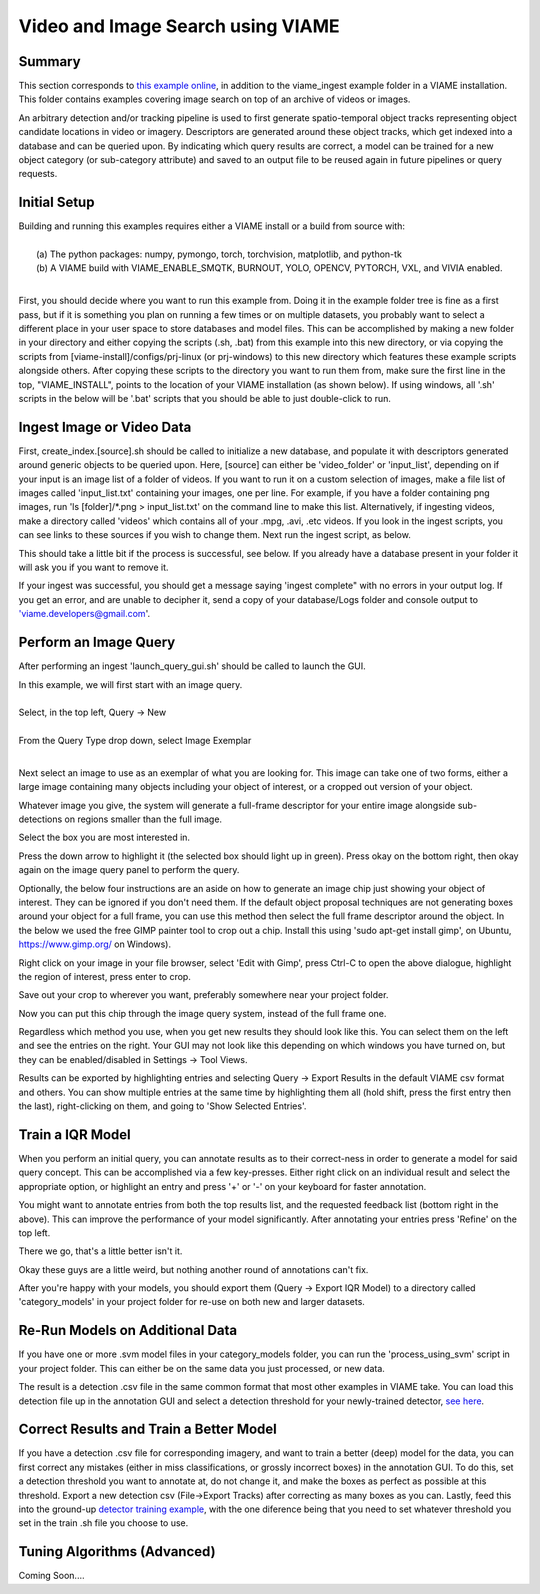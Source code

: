 
**********************************
Video and Image Search using VIAME
**********************************

Summary
=======

This section corresponds to `this example online`_, in addition to the
viame_ingest example folder in a VIAME installation. This folder contains examples
covering image search on top of an archive of videos or images.

.. _this example online: https://github.com/Kitware/VIAME/tree/master/examples/search_and_rapid_model_generation/viame_ingest

An arbitrary detection and/or tracking pipeline is used to first generate spatio-temporal
object tracks representing object candidate locations in video or imagery. Descriptors are
generated around these object tracks, which get indexed into a database and can be queried upon.
By indicating which query results are correct, a model can be trained for a new object
category (or sub-category attribute) and saved to an output file to be reused again in future
pipelines or query requests.

Initial Setup
=============

| Building and running this examples requires either a VIAME install or a build from source with: 
|
|  (a) The python packages: numpy, pymongo, torch, torchvision, matplotlib, and python-tk
|  (b) A VIAME build with VIAME_ENABLE_SMQTK, BURNOUT, YOLO, OPENCV, PYTORCH, VXL, and VIVIA enabled.
|
First, you should decide where you want to run this example from. Doing it in the example folder
tree is fine as a first pass, but if it is something you plan on running a few times or on multiple
datasets, you probably want to select a different place in your user space to store databases and
model files. This can be accomplished by making a new folder in your directory and either copying
the scripts (.sh, .bat) from this example into this new directory, or via copying the scripts
from [viame-install]/configs/prj-linux (or prj-windows) to this new directory which features
these example scripts alongside others. After copying these scripts to the directory you want
to run them from, make sure the first line in the top, "VIAME_INSTALL", points to the location
of your VIAME installation (as shown below). If using windows, all '.sh' scripts in the below will
be '.bat' scripts that you should be able to just double-click to run.

.. image:: http://www.viametoolkit.org/wp-content/uploads/2018/07/iqr_0_new_project.png
   :scale: 30
   :align: center
   :target: http://www.viametoolkit.org/wp-content/uploads/2018/07/iqr_0_new_project.png

Ingest Image or Video Data
==========================

First, create_index.[source].sh should be called to initialize a new database, and populate it
with descriptors generated around generic objects to be queried upon. Here, [source] can either
be 'video_folder' or 'input_list', depending on if your input is an image list of a folder of
videos. If you want to run it on a custom selection of images, make a file list of images
called 'input_list.txt' containing your images, one per line. For example, if you have a folder
containing png images, run 'ls [folder]/*.png > input_list.txt' on the command line to make this
list. Alternatively, if ingesting videos, make a directory called 'videos' which contains all of
your .mpg, .avi, .etc videos. If you look in the ingest scripts, you can see links to these sources
if you wish to change them. Next run the ingest script, as below.

.. image:: http://www.viametoolkit.org/wp-content/uploads/2018/07/iqr_1_ingest.png
   :scale: 30
   :align: center
   :target: http://www.viametoolkit.org/wp-content/uploads/2018/07/iqr_1_ingest.png

This should take a little bit if the process is successful, see below. If you already have a
database present in your folder it will ask you if you want to remove it.

.. image:: http://www.viametoolkit.org/wp-content/uploads/2018/07/iqr_2_ingest.png
   :scale: 30
   :align: center
   :target: http://www.viametoolkit.org/wp-content/uploads/2018/07/iqr_2_ingest.png

If your ingest was successful, you should get a message saying 'ingest complete" with no
errors in your output log. If you get an error, and are unable to decipher it, send a copy
of your database/Logs folder and console output to 'viame.developers@gmail.com'.


Perform an Image Query
======================

After performing an ingest 'launch_query_gui.sh' should be called to launch the GUI.

.. image:: http://www.viametoolkit.org/wp-content/uploads/2018/07/iqr_3_launch_gui.png
   :scale: 30
   :align: center
   :target: http://www.viametoolkit.org/wp-content/uploads/2018/07/iqr_3_launch_gui.png

| In this example, we will first start with an image query.
| 
| Select, in the top left, Query -> New
|
| From the Query Type drop down, select Image Exemplar
|
Next select an image to use as an exemplar of what you are looking for. This image can
take one of two forms, either a large image containing many objects including your
object of interest, or a cropped out version of your object.

.. image:: http://www.viametoolkit.org/wp-content/uploads/2018/07/iqr_4_new_query.png
   :scale: 30
   :align: center
   :target: http://www.viametoolkit.org/wp-content/uploads/2018/07/iqr_4_new_query.png

Whatever image you give, the system will generate a full-frame descriptor for your entire
image alongside sub-detections on regions smaller than the full image.

.. image:: http://www.viametoolkit.org/wp-content/uploads/2018/07/iqr_5_query_result.png
   :scale: 30
   :align: center
   :target: http://www.viametoolkit.org/wp-content/uploads/2018/07/iqr_5_query_result.png

Select the box you are most interested in.

.. image:: http://www.viametoolkit.org/wp-content/uploads/2018/07/iqr_6_select_fish.png
   :scale: 30
   :align: center
   :target: http://www.viametoolkit.org/wp-content/uploads/2018/07/iqr_6_select_fish.png

Press the down arrow to highlight it (the selected box should light up in green). Press okay
on the bottom right, then okay again on the image query panel to perform the query.

Optionally, the below four instructions are an aside on how to generate an image chip just
showing your object of interest. They can be ignored if you don't need them. If the default
object proposal techniques are not generating boxes around your object for a full frame, you
can use this method then select the full frame descriptor around the object. In the below
we used the free GIMP painter tool to crop out a chip. Install this  using 'sudo apt-get
install gimp', on Ubuntu, https://www.gimp.org/ on Windows).

.. image:: http://www.viametoolkit.org/wp-content/uploads/2018/07/iqr_7_crop_fish.png
   :scale: 30
   :align: center
   :target: http://www.viametoolkit.org/wp-content/uploads/2018/07/iqr_7_crop_fish.png

Right click on your image in your file browser, select 'Edit with Gimp', press Ctrl-C to
open the above dialogue, highlight the region of interest, press enter to crop. 

.. image:: http://www.viametoolkit.org/wp-content/uploads/2018/07/iqr_8_cropped_fish.png
   :scale: 30
   :align: center
   :target: http://www.viametoolkit.org/wp-content/uploads/2018/07/iqr_8_cropped_fish.png

Save out your crop to wherever you want, preferably somewhere near your project folder.

.. image:: http://www.viametoolkit.org/wp-content/uploads/2018/07/iqr_9_select_fish_again.png
   :scale: 30
   :align: center
   :target: http://www.viametoolkit.org/wp-content/uploads/2018/07/iqr_9_select_fish_again.png

Now you can put this chip through the image query system, instead of the full frame one.

.. image:: http://www.viametoolkit.org/wp-content/uploads/2018/07/iqr_10_initial_results.png
   :scale: 30
   :align: center
   :target: http://www.viametoolkit.org/wp-content/uploads/2018/07/iqr_10_initial_results.png

Regardless which method you use, when you get new results they should look like this. You
can select them on the left and see the entries on the right. Your GUI may not look like this
depending on which windows you have turned on, but they can be enabled/disabled in Settings ->
Tool Views.

.. image:: http://www.viametoolkit.org/wp-content/uploads/2018/07/iqr_11_initial_results.png
   :scale: 30
   :align: center
   :target: http://www.viametoolkit.org/wp-content/uploads/2018/07/iqr_11_initial_results.png

Results can be exported by highlighting entries and selecting Query -> Export Results in the
default VIAME csv format and others. You can show multiple entries at the same time by highlighting
them all (hold shift, press the first entry then the last), right-clicking on them, and going
to 'Show Selected Entries'.

Train a IQR Model
=================

.. image:: http://www.viametoolkit.org/wp-content/uploads/2018/07/iqr_12_adjudacation.png
   :scale: 30
   :align: center
   :target: http://www.viametoolkit.org/wp-content/uploads/2018/07/iqr_12_adjudacation.png

When you perform an initial query, you can annotate results as to their correct-ness in order
to generate a model for said query concept. This can be accomplished via a few key-presses.
Either right click on an individual result and select the appropriate option, or highlight
an entry and press '+' or '-' on your keyboard for faster annotation.

.. image:: http://www.viametoolkit.org/wp-content/uploads/2018/07/iqr_13_feedback.png
   :scale: 30
   :align: center
   :target: http://www.viametoolkit.org/wp-content/uploads/2018/07/iqr_13_feedback.png

You might want to annotate entries from both the top results list, and the requested
feedback list (bottom right in the above). This can improve the performance of your
model significantly. After annotating your entries press 'Refine' on the top left.

.. image:: http://www.viametoolkit.org/wp-content/uploads/2018/07/iqr_14_next_n_results.png
   :scale: 30
   :align: center
   :target: http://www.viametoolkit.org/wp-content/uploads/2018/07/iqr_14_next_n_results.png

There we go, that's a little better isn't it.

.. image:: http://www.viametoolkit.org/wp-content/uploads/2018/07/iqr_15_next_n_results.png
   :scale: 30
   :align: center
   :target: http://www.viametoolkit.org/wp-content/uploads/2018/07/iqr_15_next_n_results.png

.. image:: http://www.viametoolkit.org/wp-content/uploads/2018/07/iqr_16_next_n_results.png
   :scale: 30
   :align: center
   :target: http://www.viametoolkit.org/wp-content/uploads/2018/07/iqr_16_next_n_results.png

Okay these guys are a little weird, but nothing another round of annotations can't fix.

After you're happy with your models, you should export them (Query -> Export IQR Model) to
a directory called 'category_models' in your project folder for re-use on both new and larger
datasets.

.. image:: http://www.viametoolkit.org/wp-content/uploads/2018/07/iqr_17_saved_models.png
   :scale: 30
   :align: center
   :target: http://www.viametoolkit.org/wp-content/uploads/2018/07/iqr_17_saved_models.png

Re-Run Models on Additional Data
================================

If you have one or more .svm model files in your category_models folder, you can run the
'process_using_svm' script in your project folder. This can either be on the same data you
just processed, or new data.

.. image:: http://www.viametoolkit.org/wp-content/uploads/2018/07/iqr_18_produced_detections.png
   :scale: 30
   :align: center
   :target: http://www.viametoolkit.org/wp-content/uploads/2018/07/iqr_18_produced_detections.png

The result is a detection .csv file in the same common format that most other examples in VIAME
take. You can load this detection file up in the annotation GUI and select a detection threshold
for your newly-trained detector, `see here`_.

.. image:: http://www.viametoolkit.org/wp-content/uploads/2018/07/iqr_19_edited_detections.png
   :scale: 10
   :align: center
   :target: http://www.viametoolkit.org/wp-content/uploads/2018/07/iqr_19_edited_detections.png

.. _see here: https://github.com/Kitware/VIAME/tree/master/examples/annotation_and_visualization

Correct Results and Train a Better Model
========================================

If you have a detection .csv file for corresponding imagery, and want to train a better (deep)
model for the data, you can first correct any mistakes (either in miss classifications, or
grossly incorrect boxes) in the annotation GUI. To do this, set a detection threshold you want
to annotate at, do not change it, and make the boxes as perfect as possible at this threshold.
Export a new detection csv (File->Export Tracks) after correcting as many boxes as you can.
Lastly, feed this into the ground-up `detector training example`_, with the one diference
being that you need to set whatever threshold you set in the train .sh file you choose to use.

.. image:: http://www.viametoolkit.org/wp-content/uploads/2018/07/iqr_20_edited_detections.png
   :scale: 30
   :align: center
   :target: http://www.viametoolkit.org/wp-content/uploads/2018/07/iqr_20_edited_detections.png

.. _detector training example: https://github.com/Kitware/VIAME/tree/master/examples/object_detector_training

Tuning Algorithms (Advanced)
============================

Coming Soon....
